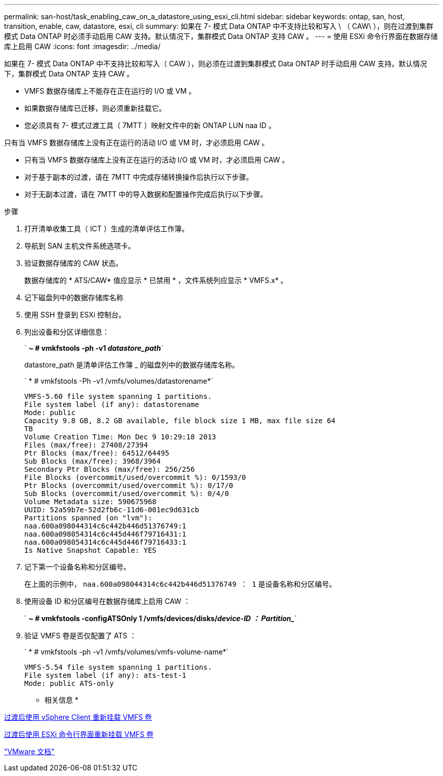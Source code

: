 ---
permalink: san-host/task_enabling_caw_on_a_datastore_using_esxi_cli.html 
sidebar: sidebar 
keywords: ontap, san, host, transition, enable, caw, datastore, esxi, cli 
summary: 如果在 7- 模式 Data ONTAP 中不支持比较和写入 \ （ CAW\ ），则在过渡到集群模式 Data ONTAP 时必须手动启用 CAW 支持。默认情况下，集群模式 Data ONTAP 支持 CAW 。 
---
= 使用 ESXi 命令行界面在数据存储库上启用 CAW
:icons: font
:imagesdir: ../media/


[role="lead"]
如果在 7- 模式 Data ONTAP 中不支持比较和写入（ CAW ），则必须在过渡到集群模式 Data ONTAP 时手动启用 CAW 支持。默认情况下，集群模式 Data ONTAP 支持 CAW 。

* VMFS 数据存储库上不能存在正在运行的 I/O 或 VM 。
* 如果数据存储库已迁移，则必须重新挂载它。
* 您必须具有 7- 模式过渡工具（ 7MTT ）映射文件中的新 ONTAP LUN naa ID 。


只有当 VMFS 数据存储库上没有正在运行的活动 I/O 或 VM 时，才必须启用 CAW 。

* 只有当 VMFS 数据存储库上没有正在运行的活动 I/O 或 VM 时，才必须启用 CAW 。
* 对于基于副本的过渡，请在 7MTT 中完成存储转换操作后执行以下步骤。
* 对于无副本过渡，请在 7MTT 中的导入数据和配置操作完成后执行以下步骤。


.步骤
. 打开清单收集工具（ ICT ）生成的清单评估工作簿。
. 导航到 SAN 主机文件系统选项卡。
. 验证数据存储库的 CAW 状态。
+
数据存储库的 * ATS/CAW* 值应显示 * 已禁用 * ，文件系统列应显示 * VMFS.x* 。

. 记下磁盘列中的数据存储库名称
. 使用 SSH 登录到 ESXi 控制台。
. 列出设备和分区详细信息：
+
` *~ # vmkfstools -ph -v1 _datastore_path_*`

+
datastore_path 是清单评估工作簿 _ 的磁盘列中的数据存储库名称。

+
` * # vmkfstools -Ph -v1 /vmfs/volumes/datastorename*`

+
[listing]
----
VMFS-5.60 file system spanning 1 partitions.
File system label (if any): datastorename
Mode: public
Capacity 9.8 GB, 8.2 GB available, file block size 1 MB, max file size 64
TB
Volume Creation Time: Mon Dec 9 10:29:18 2013
Files (max/free): 27408/27394
Ptr Blocks (max/free): 64512/64495
Sub Blocks (max/free): 3968/3964
Secondary Ptr Blocks (max/free): 256/256
File Blocks (overcommit/used/overcommit %): 0/1593/0
Ptr Blocks (overcommit/used/overcommit %): 0/17/0
Sub Blocks (overcommit/used/overcommit %): 0/4/0
Volume Metadata size: 590675968
UUID: 52a59b7e-52d2fb6c-11d6-001ec9d631cb
Partitions spanned (on "lvm"):
naa.600a098044314c6c442b446d51376749:1
naa.600a098054314c6c445d446f79716431:1
naa.600a098054314c6c445d446f79716433:1
Is Native Snapshot Capable: YES
----
. 记下第一个设备名称和分区编号。
+
在上面的示例中， `naa.600a098044314c6c442b446d51376749 ： 1` 是设备名称和分区编号。

. 使用设备 ID 和分区编号在数据存储库上启用 CAW ：
+
` *~ # vmkfstools -configATSOnly 1 /vmfs/devices/disks/_device-ID ： Partition__*`

. 验证 VMFS 卷是否仅配置了 ATS ：
+
` * # vmkfstools -ph -v1 /vmfs/volumes/vmfs-volume-name*`

+
[listing]
----
VMFS-5.54 file system spanning 1 partitions.
File system label (if any): ats-test-1
Mode: public ATS-only
----


* 相关信息 *

xref:task_remounting_vmfs_volumes_after_transition_using_vsphere_client.adoc[过渡后使用 vSphere Client 重新挂载 VMFS 卷]

xref:task_remounting_vmfs_volumes_after_transition_using_esxi_cli_console.adoc[过渡后使用 ESXi 命令行界面重新挂载 VMFS 卷]

https://pubs.vmware.com/vsphere-55/index.jsp?topic=/com.vmware.vsphere.storage.doc/GUID-6887003D-2322-49AC-A56C-7AFE7350DB5D.html["VMware 文档"]
